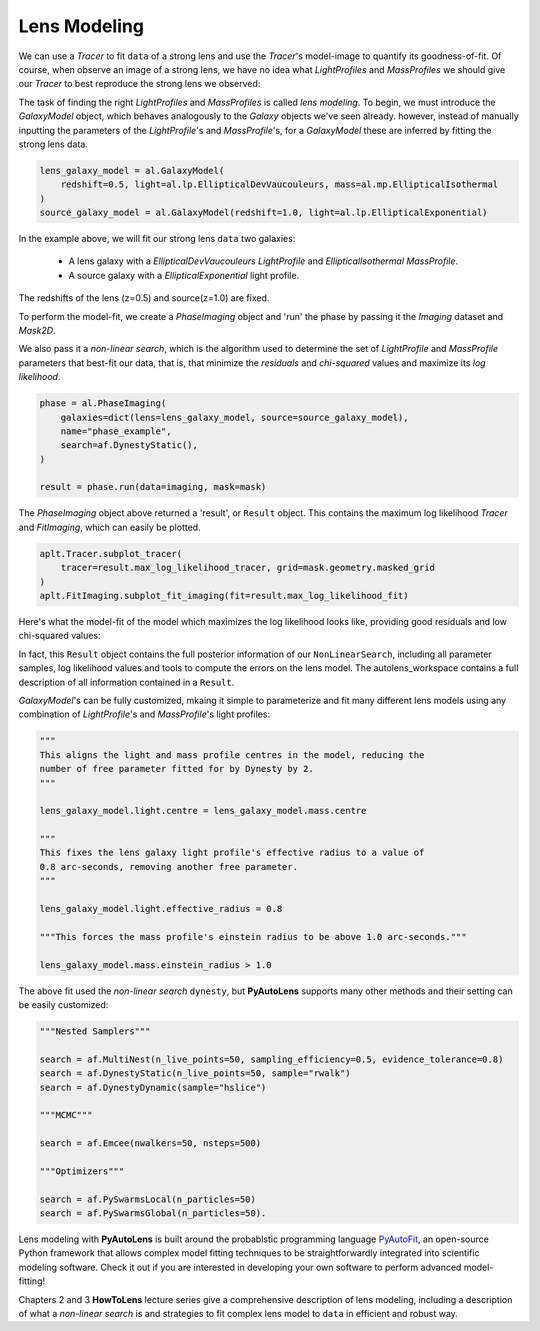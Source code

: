 .. _modeling:

Lens Modeling
-------------

We can use a `Tracer` to fit ``data`` of a strong lens and use the `Tracer`'s model-image to quantify its goodness-of-fit.
Of course, when observe an image of a strong lens, we have no idea what *LightProfiles* and *MassProfiles* we should
give our `Tracer` to best reproduce the strong lens we observed:

.. image:: https://raw.githubusercontent.com/Jammy2211/PyAutoLens/master/docs/overview/images/fitting/image.png
  :width: 400
  :alt: Alternative text

The task of finding the right *LightProfiles* and *MassProfiles* is called *lens modeling*. To begin, we must introduce
the *GalaxyModel* object, which behaves analogously to the `Galaxy` objects we've seen already. however, instead of
manually inputting the parameters of the `LightProfile`'s and `MassProfile`'s, for a *GalaxyModel* these are inferred
by fitting the strong lens data.

.. code-block:: bash

    lens_galaxy_model = al.GalaxyModel(
        redshift=0.5, light=al.lp.EllipticalDevVaucouleurs, mass=al.mp.EllipticalIsothermal
    )
    source_galaxy_model = al.GalaxyModel(redshift=1.0, light=al.lp.EllipticalExponential)

In the example above, we will fit our strong lens ``data`` two galaxies:

    - A lens galaxy with a *EllipticalDevVaucouleurs* `LightProfile` and *EllipticalIsothermal* `MassProfile`.
    - A source galaxy with a *EllipticalExponential* light profile.

The redshifts of the lens (z=0.5) and source(z=1.0) are fixed.

To perform the model-fit, we create a `PhaseImaging` object and 'run' the phase by passing it the *Imaging* dataset
and *Mask2D*.

We also pass it a *non-linear search*, which is the algorithm used to determine the set of `LightProfile` and
`MassProfile` parameters that best-fit our data, that is, that minimize the *residuals* and *chi-squared* values and
maximize its *log likelihood*.

.. code-block:: bash

    phase = al.PhaseImaging(
        galaxies=dict(lens=lens_galaxy_model, source=source_galaxy_model),
        name="phase_example",
        search=af.DynestyStatic(),
    )

    result = phase.run(data=imaging, mask=mask)

The `PhaseImaging` object above returned a 'result', or ``Result`` object. This contains the maximum log likelihood
`Tracer` and *FitImaging*, which can easily be plotted.

.. code-block:: bash

    aplt.Tracer.subplot_tracer(
        tracer=result.max_log_likelihood_tracer, grid=mask.geometry.masked_grid
    )
    aplt.FitImaging.subplot_fit_imaging(fit=result.max_log_likelihood_fit)

Here's what the model-fit of the model which maximizes the log likelihood looks like, providing good residuals and
low chi-squared values:

.. image:: https://raw.githubusercontent.com/Jammy2211/PyAutoLens/master/docs/overview/images/fitting/subplot_fit.png
  :width: 600
  :alt: Alternative text

In fact, this ``Result`` object contains the full posterior information of our ``NonLinearSearch``, including all
parameter samples, log likelihood values and tools to compute the errors on the lens model. The autolens_workspace
contains a full description of all information contained in a ``Result``.

*GalaxyModel*'s can be fully customized, mkaing it simple to parameterize and fit many different lens models using any
combination of `LightProfile`'s and `MassProfile`'s light profiles:

.. code-block:: bash

    """
    This aligns the light and mass profile centres in the model, reducing the
    number of free parameter fitted for by Dynesty by 2.
    """

    lens_galaxy_model.light.centre = lens_galaxy_model.mass.centre

    """
    This fixes the lens galaxy light profile's effective radius to a value of
    0.8 arc-seconds, removing another free parameter.
    """

    lens_galaxy_model.light.effective_radius = 0.8

    """This forces the mass profile's einstein radius to be above 1.0 arc-seconds."""

    lens_galaxy_model.mass.einstein_radius > 1.0

The above fit used the *non-linear search* ``dynesty``, but **PyAutoLens** supports many other methods and their
setting can be easily customized:

.. code-block:: bash

    """Nested Samplers"""

    search = af.MultiNest(n_live_points=50, sampling_efficiency=0.5, evidence_tolerance=0.8)
    search = af.DynestyStatic(n_live_points=50, sample="rwalk")
    search = af.DynestyDynamic(sample="hslice")

    """MCMC"""

    search = af.Emcee(nwalkers=50, nsteps=500)

    """Optimizers"""

    search = af.PySwarmsLocal(n_particles=50)
    search = af.PySwarmsGlobal(n_particles=50).

Lens modeling with **PyAutoLens** is built around the probablstic programming language
`PyAutoFit <https://github.com/rhayes777/PyAutoFit>`_, an open-source Python framework that allows complex model
fitting techniques to be straightforwardly integrated into scientific modeling software. Check it out if you
are interested in developing your own software to perform advanced model-fitting!

Chapters 2 and 3 **HowToLens** lecture series give a comprehensive description of lens modeling, including a
description of what a *non-linear search* is and strategies to fit complex lens model to ``data`` in efficient and robust
way.


